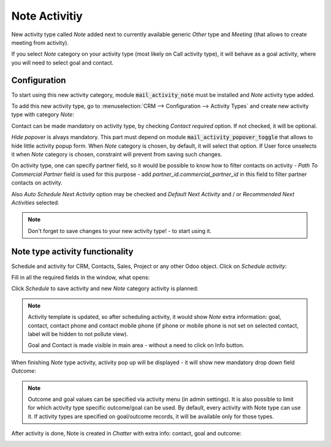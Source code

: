 ================
Note Activitiy
================

New activity type called *Note* added next to currently 
available generic *Other* type and *Meeting* (that allows 
to create meeting from activity).

If you select *Note* category on your activity type (most likely 
on Call activity type), it will behave as a goal activity, where you 
will need to select goal and contact. 

Configuration
=============

To start using this new activity category, module :code:`mail_activity_note`
must be installed and *Note* activity type added.

To add this new activity type, go to :menuselection:`CRM --> Configuration --> Activity Types`
and create  new activity type with category *Note*:

.. image:: media/note_activity_category.png
    :align: center

Contact can be made mandatory on activity type, by checking *Contact required* option. 
If not checked, it will be optional.

*Hide popover* is alvays mandatory. This part must depend on 
module :code:`mail_activity_popover_toggle` that allows to hide 
little activity popup form. When *Note* category is chosen, 
by default, it will select that option. If User force unselects it 
when *Note* category is chosen, constraint will prevent from saving such changes.

On activity type, one can specify partner field, so it would be possible to 
know how to filter contacts on activity - *Path To Commercial Partner* field is used 
for this purpose - add *partner_id.commercial_partner_id* in this field to 
filter partner contacts on activity.

Also *Auto Schedule Next Activity* option may be checked and *Default Next Activity* 
and / or *Recommended Next Activities* selected.

.. note::
    Don't forget to save changes to your new activity type! - to start using it.

Note type activity functionality
================================

Schedule and activity for CRM, Contacts, Sales, Project or any other Odoo object. Click 
on *Schedule activity*:

.. image:: media/schedule_activity.png
    :align: center

Fill in all the required fields in the window, what opens:

.. image:: media/schedule_new_note_activity.png
    :align: center

Click *Schedule* to save activity and new *Note* category activity is planned:

.. image:: media/planned_activities.png
    :align: center

.. note::
    Activity template is updated, so after scheduling activity, it would show *Note* 
    extra information: goal, contact, contact phone and contact mobile phone (if phone 
    or mobile phone is not set on selected contact, label will be hidden to not pollute 
    view).

    Goal and Contact is made visible in main area - without a need to click on Info button.

When finishing *Note* type activity, activity pop up will be displayed - it will show new 
mandatory drop down field *Outcome*:

.. image:: media/note_activity_outcome.png
    :align: center

.. note::
    Outcome and goal values can be specified via activity menu (in admin settings).
    It is also possible to limit for which activity type specific outcome/goal can 
    be used. By default, every activity with Note type can use it. If activity types 
    are specified on goal/outcome records, it will be available only for those types.

After activity is done, Note is created in *Chatter* with extra info: contact, goal 
and outcome:

.. image:: media/note_activity_done_chatter.png
    :align: center
